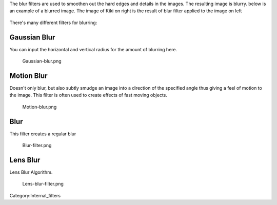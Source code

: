 The blur filters are used to smoothen out the hard edges and details in
the images. The resulting image is blurry. below is an example of a
blurred image. The image of Kiki on right is the result of blur filter
applied to the image on left

.. figure:: Blur.png
   :alt:  500px

    500px

There's many different filters for blurring:

Gaussian Blur
~~~~~~~~~~~~~

You can input the horizontal and vertical radius for the amount of
blurring here.

.. figure:: Gaussian-blur.png
   :alt: Gaussian-blur.png

   Gaussian-blur.png

Motion Blur
~~~~~~~~~~~

Doesn't only blur, but also subtly smudge an image into a direction of
the specified angle thus giving a feel of motion to the image. This
filter is often used to create effects of fast moving objects.

.. figure:: Motion-blur.png
   :alt: Motion-blur.png

   Motion-blur.png

Blur
~~~~

This filter creates a regular blur

.. figure:: Blur-filter.png
   :alt: Blur-filter.png

   Blur-filter.png

Lens Blur
~~~~~~~~~

Lens Blur Algorithm.

.. figure:: Lens-blur-filter.png
   :alt: Lens-blur-filter.png

   Lens-blur-filter.png

Category:Internal_filters

